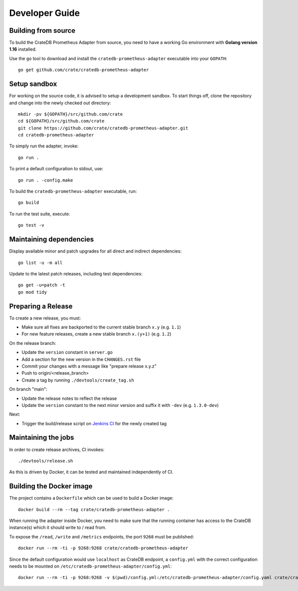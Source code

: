 .. highlight:: bash


===============
Developer Guide
===============


Building from source
====================

To build the CrateDB Prometheus Adapter from source, you need to have a working
Go environment with **Golang version 1.16** installed.

Use the ``go`` tool to download and install the ``cratedb-prometheus-adapter``
executable into your ``GOPATH``::

   go get github.com/crate/cratedb-prometheus-adapter


Setup sandbox
=============

For working on the source code, it is advised to setup a development sandbox.
To start things off, clone the repository and change into the newly checked out
directory::

   mkdir -pv ${GOPATH}/src/github.com/crate
   cd ${GOPATH}/src/github.com/crate
   git clone https://github.com/crate/cratedb-prometheus-adapter.git
   cd cratedb-prometheus-adapter

To simply run the adapter, invoke::

   go run .

To print a default configuration to stdout, use::

   go run . -config.make

To build the ``cratedb-prometheus-adapter`` executable, run::

   go build

To run the test suite, execute::

   go test -v


Maintaining dependencies
========================

Display available minor and patch upgrades for all direct and indirect dependencies::

   go list -u -m all

Update to the latest patch releases, including test dependencies::

   go get -u=patch -t
   go mod tidy


Preparing a Release
===================

To create a new release, you must:

- Make sure all fixes are backported to the current stable branch ``x.y``
  (e.g. ``1.1``)

- For new feature releases, create a new stable branch ``x.(y+1)``
  (e.g. ``1.2``)

On the release branch:

- Update the ``version`` constant in ``server.go``

- Add a section for the new version in the ``CHANGES.rst`` file

- Commit your changes with a message like "prepare release x.y.z"

- Push to origin/<release_branch>

- Create a tag by running ``./devtools/create_tag.sh``

On branch "main":

- Update the release notes to reflect the release

- Update the ``version`` constant to the next minor version and suffix it with
  ``-dev`` (e.g. ``1.3.0-dev``)

Next:

- Trigger the build/release script on `Jenkins CI`_ for the newly created tag

Maintaining the jobs
====================

In order to create release archives, CI invokes::

    ./devtools/release.sh

As this is driven by Docker, it can be tested and maintained independently of CI.

.. _Jenkins CI: https://jenkins.crate.io


Building the Docker image
=========================

The project contains a ``Dockerfile`` which can be used to build a Docker
image::

   docker build --rm --tag crate/cratedb-prometheus-adapter .

When running the adapter inside Docker, you need to make sure that the running
container has access to the CrateDB instance(s) which it should write to / read
from.

To expose the ``/read``, ``/write`` and ``/metrics`` endpoints, the port
``9268`` must be published::

   docker run --rm -ti -p 9268:9268 crate/cratedb-prometheus-adapter

Since the default configuration would use ``localhost`` as CrateDB endpoint, a
``config.yml`` with the correct configuration needs to be mounted on
``/etc/cratedb-prometheus-adapter/config.yml``::

   docker run --rm -ti -p 9268:9268 -v $(pwd)/config.yml:/etc/cratedb-prometheus-adapter/config.yaml crate/cratedb-prometheus-adapter
